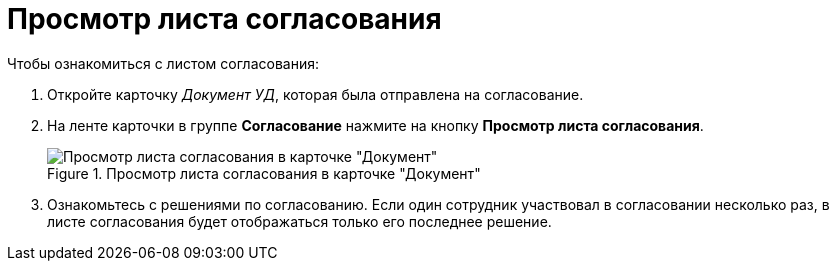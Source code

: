 = Просмотр листа согласования

.Чтобы ознакомиться с листом согласования:
. Откройте карточку _Документ УД_, которая была отправлена на согласование.
. На ленте карточки в группе *Согласование* нажмите на кнопку *Просмотр листа согласования*.
+
.Просмотр листа согласования в карточке "Документ"
image::approval_list.png[Просмотр листа согласования в карточке "Документ"]
+
. Ознакомьтесь с решениями по согласованию.
Если один сотрудник участвовал в согласовании несколько раз, в листе согласования будет отображаться только его последнее решение.
